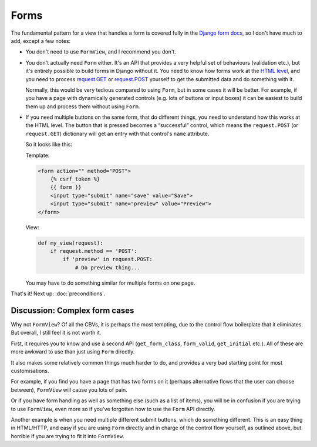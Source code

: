 Forms
=====

The fundamental pattern for a view that handles a form is covered fully in the
`Django form docs
<https://docs.djangoproject.com/en/stable/topics/forms/#the-view>`_, so I don't
have much to add, except a few notes:

* You don't need to use ``FormView``, and I recommend you don't.

* You don't actually need ``Form`` either. It's an API that provides a very
  helpful set of behaviours (validation etc.), but it's entirely possible to
  build forms in Django without it. You need to know how forms work at the `HTML
  level <https://developer.mozilla.org/en-US/docs/Learn/Forms>`_, and you need
  to process `request.GET
  <https://docs.djangoproject.com/en/stable/ref/request-response/#django.http.HttpRequest.GET>`_
  or `request.POST
  <https://docs.djangoproject.com/en/stable/ref/request-response/#django.http.HttpRequest.POST>`_
  yourself to get the submitted data and do something with it.

  Normally, this would be very tedious compared to using ``Form``, but in some
  cases it will be better. For example, if you have a page with dynamically
  generated controls (e.g. lots of buttons or input boxes) it can be easiest to
  build them up and process them without using ``Form``.

* If you need multiple buttons on the same form, that do different things, you
  need to understand how this works at the HTML level. The button that is
  pressed becomes a “successful” control, which means the ``request.POST`` (or
  ``request.GET``) dictionary will get an entry with that control's ``name``
  attribute.

  So it looks like this:

  Template:

  .. code-block:: html+django

     <form action="" method="POST">
         {% csrf_token %}
         {{ form }}
         <input type="submit" name="save" value="Save">
         <input type="submit" name="preview" value="Preview">
     </form>

  View:

  .. code-block:: python

     def my_view(request):
         if request.method == 'POST':
             if 'preview' in request.POST:
                 # Do preview thing...

  You may have to do something similar for multiple forms on one page.

That's it! Next up: :doc:`preconditions`.

Discussion: Complex form cases
------------------------------

Why not ``FormView``? Of all the CBVs, it is perhaps the most tempting, due to
the control flow boilerplate that it eliminates. But overall, I still feel it is
not worth it.

First, it requires you to know and use a second API (``get_form_class``,
``form_valid``, ``get_initial`` etc.). All of these are more awkward to use than
just using ``Form`` directly.

It also makes some relatively common things much harder to do, and provides a
very bad starting point for most customisations.

For example, if you find you have a page that has two forms on it (perhaps
alternative flows that the user can choose between), ``FormView`` will cause you
lots of pain.

Or if you have form handling as well as something else (such as a list of
items), you will be in confusion if you are trying to use ``FormView``, even
more so if you've forgotten how to use the ``Form`` API directly.

Another example is when you need multiple different submit buttons, which do
something different. This is an easy thing in HTML/HTTP, and easy if you are
using ``Form`` directly and in charge of the control flow yourself, as outlined
above, but horrible if you are trying to fit it into ``FormView``.
